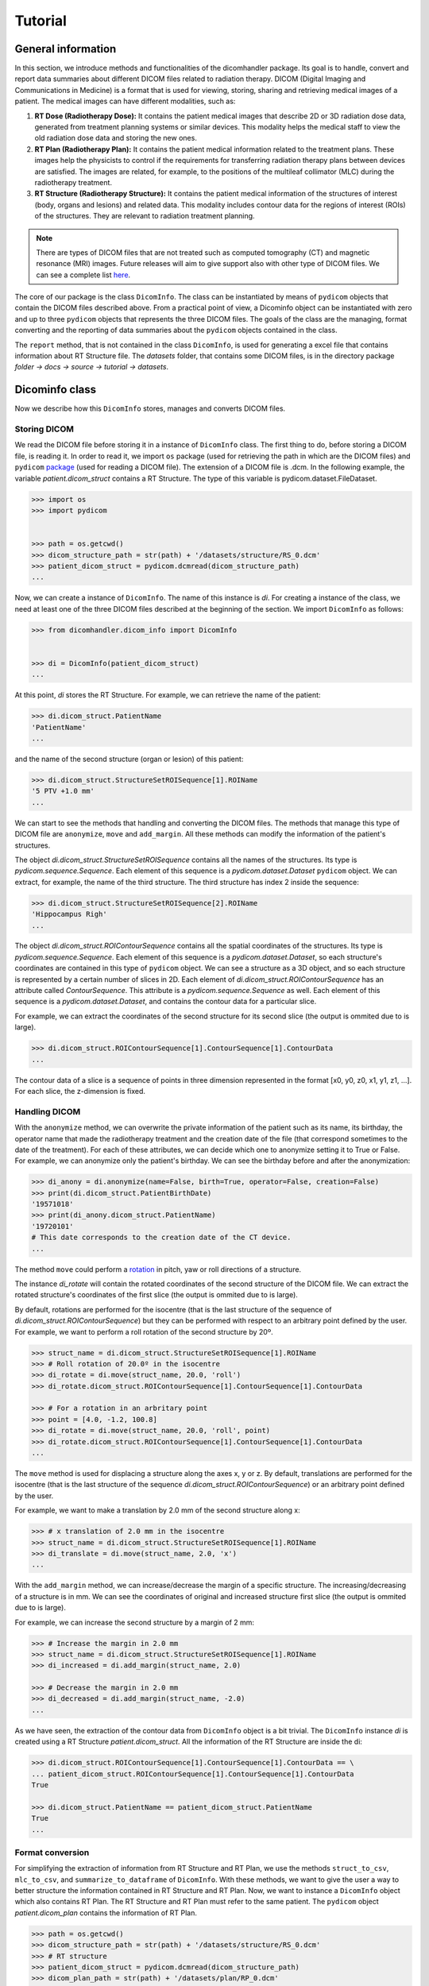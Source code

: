 ========
Tutorial
========

-----------------------
**General information**
-----------------------

In this section, we introduce methods and functionalities of the dicomhandler package.
Its goal is to handle, convert and report data summaries about different DICOM files related to radiation therapy.
DICOM (Digital Imaging and Communications in Medicine) is a format that is used for viewing, storing, sharing and
retrieving medical images of a patient. The medical images can have different modalities, such as:

1. **RT Dose (Radiotherapy Dose):** It contains the patient medical images that describe 2D or 3D radiation dose data,
   generated from treatment planning systems or similar devices. This modality helps the medical staff to view the old
   radiation dose data and storing the new ones.

2. **RT Plan (Radiotherapy Plan):** It contains the patient medical information related to the treatment plans.
   These images help the physicists to control if the requirements for transferring radiation therapy plans
   between devices are satisfied. The images are related, for example, to the positions of the multileaf collimator
   (MLC) during the radiotherapy treatment.

3. **RT Structure (Radiotherapy Structure):** It contains the patient medical information of the structures of
   interest (body, organs and lesions) and related data. This modality includes contour data for the regions of interest
   (ROIs) of the structures. They are relevant to radiation treatment planning.

.. note::

      There are types of DICOM files that are not treated such as computed tomography (CT) and magnetic resonance (MRI)
      images. Future releases will aim to give support also with other type of DICOM files. We can see a complete list here_.

.. _here: https://dicom.innolitics.com/ciods/

The core of our package is the class ``DicomInfo``. The class can be instantiated by means of ``pydicom`` objects
that contain the DICOM files described above. From a practical point of view, a Dicominfo object can be instantiated 
with zero and up to three ``pydicom`` objects that represents the three DICOM files. The goals of the class are the managing, 
format converting and the reporting of data summaries about the ``pydicom`` objects contained in the class.

The ``report`` method, that is not contained in the class ``DicomInfo``, is used for generating a excel file that contains information
about RT Structure file. The *datasets* folder, that contains some DICOM files, is in the directory package
*folder -> docs -> source -> tutorial -> datasets*.

---------------
Dicominfo class
---------------
Now we describe how this ``DicomInfo`` stores, manages and converts DICOM files.

Storing DICOM
-------------

We read the DICOM file before storing it in a instance of ``DicomInfo`` class. The first thing to do, before
storing a DICOM file, is reading it. In order to read it, we import ``os`` package (used for retrieving 
the path in which are the DICOM files) and ``pydicom`` package_ (used for reading a DICOM file). The extension
of a DICOM file is .dcm. In the following example, the variable *patient.dicom_struct* contains a RT Structure. 
The type of this variable is pydicom.dataset.FileDataset.

.. _package: https://pydicom.github.io/pydicom/stable/

.. code-block:: python

      >>> import os
      >>> import pydicom


      >>> path = os.getcwd() 
      >>> dicom_structure_path = str(path) + '/datasets/structure/RS_0.dcm'
      >>> patient_dicom_struct = pydicom.dcmread(dicom_structure_path)
      ...

Now, we can create a instance of ``DicomInfo``. The name of this instance is *di*. For creating a instance of the
class, we need at least one of the three DICOM files described at the beginning of the section. We import
``DicomInfo`` as follows:

.. code-block:: python

      >>> from dicomhandler.dicom_info import DicomInfo


      >>> di = DicomInfo(patient_dicom_struct)
      ...

At this point, *di* stores the RT Structure. For example, we can retrieve the name of the patient:

.. code-block:: python

      >>> di.dicom_struct.PatientName
      'PatientName'
      ...

and the name of the second structure (organ or lesion) of this patient:

.. code-block:: python

      >>> di.dicom_struct.StructureSetROISequence[1].ROIName
      '5 PTV +1.0 mm'
      ...

We can start to see the methods that handling and converting the DICOM files. The methods that
manage this type of DICOM file are ``anonymize``, ``move`` and ``add_margin``.
All these methods can modify the information of the patient's structures.

The object *di.dicom_struct.StructureSetROISequence* contains all the names of the structures.
Its type is *pydicom.sequence.Sequence*. Each element of this sequence is a *pydicom.dataset.Dataset*
``pydicom`` object. We can extract, for example, the name of the third structure.
The third structure has index 2 inside the sequence:

.. code-block:: python

      >>> di.dicom_struct.StructureSetROISequence[2].ROIName
      'Hippocampus Righ'
      ...

The object *di.dicom_struct.ROIContourSequence* contains all the spatial coordinates of the structures.
Its type is *pydicom.sequence.Sequence*. Each element of this sequence is a *pydicom.dataset.Dataset*,
so each structure's coordinates are contained in this type of ``pydicom`` object. We can see a structure
as a 3D object, and so each structure is represented by a certain number of slices in 2D. Each element
of *di.dicom_struct.ROIContourSequence* has an attribute called *ContourSequence*. This attribute is a
*pydicom.sequence.Sequence* as well. Each element of this sequence is a *pydicom.dataset.Dataset*, and
contains the contour data for a particular slice.

For example, we can extract the coordinates of the second structure for its second slice (the output is ommited
due to is large).

.. code-block:: python

      >>> di.dicom_struct.ROIContourSequence[1].ContourSequence[1].ContourData
      ...

The contour data of a slice is a sequence of points in three dimension represented in the format
[x0, y0, z0, x1, y1, z1, ...]. For each slice, the z-dimension is fixed.

Handling DICOM
--------------
With the ``anonymize`` method, we can overwrite the private information of the patient such as its name, its
birthday, the operator name that made the radiotherapy treatment and the creation date of the file (that
correspond sometimes to the date of the treatment). For each of these attributes, we can decide which one to
anonymize setting it to True or False. For example, we can anonymize only the patient's birthday. We can see the
birthday before and after the anonymization:

.. code-block:: python

      >>> di_anony = di.anonymize(name=False, birth=True, operator=False, creation=False)
      >>> print(di.dicom_struct.PatientBirthDate)
      '19571018'
      >>> print(di_anony.dicom_struct.PatientName)
      '19720101'
      # This date corresponds to the creation date of the CT device.
      ...

The method ``move`` could perform a rotation_ in pitch, yaw or roll directions of a structure.

.. _rotation: https://en.wikipedia.org/wiki/Aircraft_principal_axes

The instance *di_rotate* will contain the rotated coordinates of the second structure of the DICOM file. We can
extract the rotated structure's coordinates of the first slice (the output is ommited due to is large).

By default, rotations are performed for the isocentre (that is the last structure of the sequence
of *di.dicom_struct.ROIContourSequence*) but they can be performed with respect to an arbitrary point defined
by the user. For example, we want to perform a roll rotation of the second structure by 20º.

.. code-block:: python
      
      >>> struct_name = di.dicom_struct.StructureSetROISequence[1].ROIName
      >>> # Roll rotation of 20.0º in the isocentre
      >>> di_rotate = di.move(struct_name, 20.0, 'roll')
      >>> di_rotate.dicom_struct.ROIContourSequence[1].ContourSequence[1].ContourData

      >>> # For a rotation in an arbritary point
      >>> point = [4.0, -1.2, 100.8]
      >>> di_rotate = di.move(struct_name, 20.0, 'roll', point)
      >>> di_rotate.dicom_struct.ROIContourSequence[1].ContourSequence[1].ContourData
      ...


The ``move`` method is used for displacing a structure along the axes x, y or z. By default, translations
are performed for the isocentre (that is the last structure of the sequence *di.dicom_struct.ROIContourSequence*)
or an arbitrary point defined by the user.

For example, we want to make a translation by 2.0 mm of the second structure along x:

.. code-block:: python

      >>> # x translation of 2.0 mm in the isocentre
      >>> struct_name = di.dicom_struct.StructureSetROISequence[1].ROIName    
      >>> di_translate = di.move(struct_name, 2.0, 'x')
      ...

With the ``add_margin`` method, we can increase/decrease the margin of a specific structure. The
increasing/decreasing of a structure is in mm. We can see the coordinates of original and increased structure first
slice (the output is ommited due to is large).

For example, we can increase the second structure by a margin of 2 mm:

.. code-block:: python

      >>> # Increase the margin in 2.0 mm
      >>> struct_name = di.dicom_struct.StructureSetROISequence[1].ROIName
      >>> di_increased = di.add_margin(struct_name, 2.0)

      >>> # Decrease the margin in 2.0 mm
      >>> di_decreased = di.add_margin(struct_name, -2.0)
      ...

As we have seen, the extraction of the contour data from ``DicomInfo`` object is a bit trivial. The ``DicomInfo``
instance *di* is created using a RT Structure *patient.dicom_struct*. All the information of the RT Structure
are inside the di:

.. code-block:: python

      >>> di.dicom_struct.ROIContourSequence[1].ContourSequence[1].ContourData == \
      ... patient_dicom_struct.ROIContourSequence[1].ContourSequence[1].ContourData
      True

      >>> di.dicom_struct.PatientName == patient_dicom_struct.PatientName
      True
      ...

Format conversion
-----------------

For simplifying the extraction of information from RT Structure and RT Plan, we use the methods
``struct_to_csv``, ``mlc_to_csv``, and ``summarize_to_dataframe`` of ``DicomInfo``. With these methods, we
want to give the user a way to better structure the information contained in RT Structure and RT Plan.
Now, we want to instance a ``DicomInfo`` object which also contains RT Plan. The RT Structure and RT Plan must
refer to the same patient. The ``pydicom`` object *patient.dicom_plan* contains the information of RT Plan.

.. code-block:: python
      
      >>> path = os.getcwd()
      >>> dicom_structure_path = str(path) + '/datasets/structure/RS_0.dcm'
      >>> # RT structure
      >>> patient_dicom_struct = pydicom.dcmread(dicom_structure_path)
      >>> dicom_plan_path = str(path) + '/datasets/plan/RP_0.dcm'
      >>> # RT plan
      >>> patient_dicom_plan = pydicom.dcmread(dicom_plan_path)
      >>> di = Dicominfo(patient_dicom_struct, patient_dicom_plan)
      ...

Now, *di* stores the information that were in *patient.dicom_struct* and *patient.dicom_plan*.

The ``struct_to_csv`` method extracts the information of the cartesian coordinates (relative positions)
for all or some structures. The output file provides the coordinates of each structure in its own sheet.

For example, we want to extract the information for the second and third structure. The method return a file
as follows:

.. code-block:: python

      >>> struct_name_1 = di.dicom_struct.StructureSetROISequence[1].ROIName
      >>> struct_name_2 = di.dicom_struct.StructureSetROISequence[2].ROIName
      >>> # The output file has the name: name_file.xlsx
      >>> di.struct_to_csv('name_file', names = [struct_name_1, struct_name_2])
      ...

The RT Plan contains information about multileaf collimator (MLC) positions, control points, gantry angles,
gantry orientation and patient table angle. A visualization of MLC device is shown in the next link_.

.. _link: https://en.wikipedia.org/wiki/Multileaf_collimator

The MLC modulates the photon beam that passes through the collimator by irregular shapes created by the
leaves. The photom beam irradiates the lesions of the patient. The gantry_ is the mechanical support for
delivering the photon beam. The gantry is able to move with respect to the isocentre.

.. _gantry: https://en.wikipedia.org/wiki/Gantry_(medical)

During a radiotherapy treatment, a lot of information about the gantry movements and leaves of MLC are
stored in the RT Plan. During a treatment, we have a lot of differents movements of gantry, collimator,
MLC, and table. For each movement, we have some control points in which we save the information about the
MLC leaves positions, gantry angles, gantry orientation and table angle.

The ``mlc_to_csv`` method extracts these information. It returns a file as follows:

.. code-block:: python
      
      >>> # The output file has the name: name_file.xlsx
      >>> di.mlc_to_csv('name_file')
      ...

The ``summarize_to_dataframe`` method extracts information about the RT Plan of a patient.
It returns all the information about the lesions/organs structures that are contained in the RT Plan.
This information is prescribed dose, reference points, dose to references points, maximum, minimun, and
mean radius, the mass centre and distance to isocentre.

This method searches the information in the RT Structure that correspond to the structures in the RT
Plan. This information is represented in a DataFrame as follows:

.. code-block:: python
      
      >>> df = di.summarize_to_dataframe(area=False)
      ...

Also, the ``summarize_to_dataframe`` method extracts the areas of the irregular forms created by the MLC leaves
during a treatment for each control control for each beam. It returns a pandas DataFrame.

.. code-block:: python

      >>> df_areas = di.summarize_to_dataframe(area=True)
      ...

Reporting data
--------------
The ``report`` method performs a comparison between the a structure in two states (for example,
non-displaced and displaced) of a single patient. This method provides some metrics such as the maximum,
minimum, and mean displacement between the structure in both states. Also, the maximum, minimum, and mean
radius of the structure is reported.

For example, if we consider the third structure and we rotate it 5.0º in yaw direction:

.. code-block:: python

      >>> import pydicom

      >>> from dicomhandler.dicom_info import DicomInfo
      >>> from dicomhandler.report import report
      

      >>> path = os.getcwd()
      >>> dicom_structure_path = str(path) + '/datasets/structure/RS_0.dcm'
      >>> patient_struct = pydicom.dcmread(dicom_structure_path)
      >>> di = Dicominfo(patient_struct)
      >>> struct_name = di.dicom_struct.StructureSetROISequence[2].ROIName
      >>> di_rotated = di.move(struct_name, 5.0, 'yaw')
      >>> report(di_1, di_rotated, struct_name)
      Parameter	Value [mm]
      0	Max radius	21.828
      1	Min radius	0.704
      2	Mean radius	12.412
      3	STD radius	4.775
      4	Variance radius	22.802
      5	Max distance	5.833
      6	Min distance	2.734
      7	Mean distance	4.454
      8	STD distance	0.800
      9	Variance distance	0.640
      10    Distance between center mass	4.119
      ...

